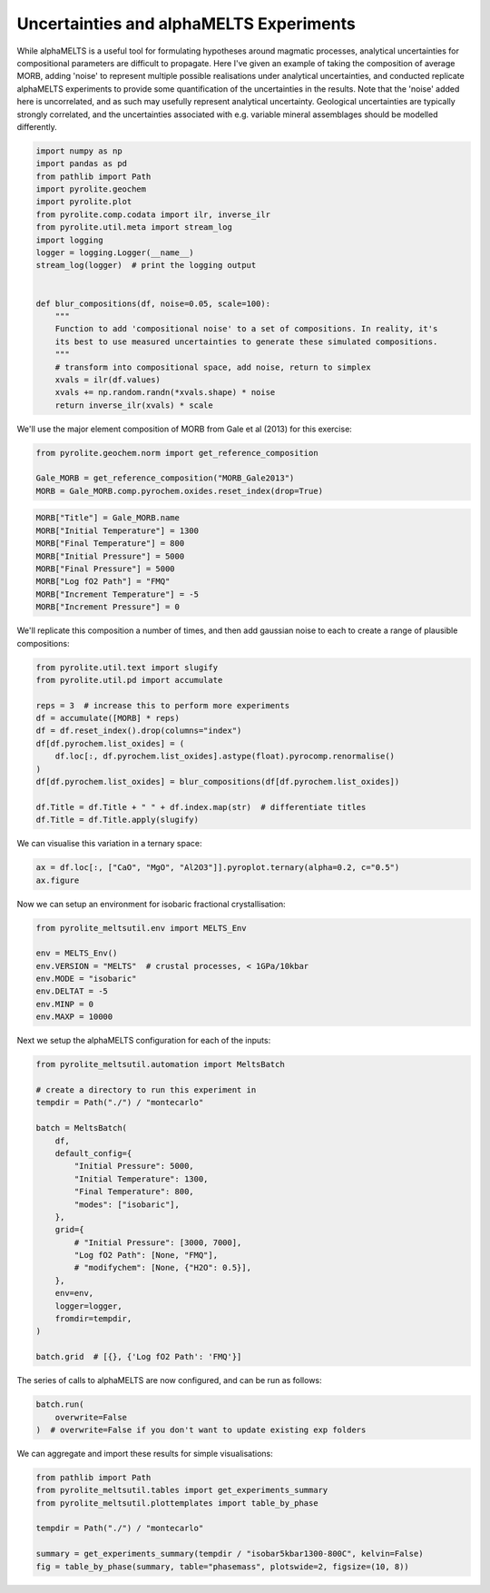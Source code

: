 .. rst-class:: sphx-glr-example-title

.. _sphx_glr_examples_montecarlo.py:


Uncertainties and alphaMELTS Experiments
===========================================

While alphaMELTS is a useful tool for formulating hypotheses around magmatic processes,
analytical uncertainties for compositional parameters are difficult to propagate. Here
I've given an example of taking the composition of average MORB, adding 'noise' to
represent multiple possible realisations under analytical uncertainties, and conducted
replicate alphaMELTS experiments to provide some quantification of the uncertainties in
the results. Note that the 'noise' added here is uncorrelated, and as such may usefully
represent analytical uncertainty. Geological uncertainties are typically strongly
correlated, and the uncertainties associated with e.g. variable mineral assemblages
should be modelled differently.


.. code-block:: default

    import numpy as np
    import pandas as pd
    from pathlib import Path
    import pyrolite.geochem
    import pyrolite.plot
    from pyrolite.comp.codata import ilr, inverse_ilr
    from pyrolite.util.meta import stream_log
    import logging
    logger = logging.Logger(__name__)
    stream_log(logger)  # print the logging output


    def blur_compositions(df, noise=0.05, scale=100):
        """
        Function to add 'compositional noise' to a set of compositions. In reality, it's
        its best to use measured uncertainties to generate these simulated compositions.
        """
        # transform into compositional space, add noise, return to simplex
        xvals = ilr(df.values)
        xvals += np.random.randn(*xvals.shape) * noise
        return inverse_ilr(xvals) * scale









We'll use the major element composition of MORB from Gale et al (2013) for this
exercise:



.. code-block:: default

    from pyrolite.geochem.norm import get_reference_composition

    Gale_MORB = get_reference_composition("MORB_Gale2013")
    MORB = Gale_MORB.comp.pyrochem.oxides.reset_index(drop=True)








.. code-block:: default

    MORB["Title"] = Gale_MORB.name
    MORB["Initial Temperature"] = 1300
    MORB["Final Temperature"] = 800
    MORB["Initial Pressure"] = 5000
    MORB["Final Pressure"] = 5000
    MORB["Log fO2 Path"] = "FMQ"
    MORB["Increment Temperature"] = -5
    MORB["Increment Pressure"] = 0







We'll replicate this composition a number of times, and then add gaussian noise
to each to create a range of plausible compositions:



.. code-block:: default

    from pyrolite.util.text import slugify
    from pyrolite.util.pd import accumulate

    reps = 3  # increase this to perform more experiments
    df = accumulate([MORB] * reps)
    df = df.reset_index().drop(columns="index")
    df[df.pyrochem.list_oxides] = (
        df.loc[:, df.pyrochem.list_oxides].astype(float).pyrocomp.renormalise()
    )
    df[df.pyrochem.list_oxides] = blur_compositions(df[df.pyrochem.list_oxides])

    df.Title = df.Title + " " + df.index.map(str)  # differentiate titles
    df.Title = df.Title.apply(slugify)








We can visualise this variation in a ternary space:



.. code-block:: default

    ax = df.loc[:, ["CaO", "MgO", "Al2O3"]].pyroplot.ternary(alpha=0.2, c="0.5")
    ax.figure



.. image:: /examples/images/sphx_glr_montecarlo_001.png
    :class: sphx-glr-single-img


.. rst-class:: sphx-glr-script-out

 Out:

 .. code-block:: none


    <Figure size 800x692.82 with 1 Axes>



Now we can setup an environment for isobaric fractional crystallisation:



.. code-block:: default

    from pyrolite_meltsutil.env import MELTS_Env

    env = MELTS_Env()
    env.VERSION = "MELTS"  # crustal processes, < 1GPa/10kbar
    env.MODE = "isobaric"
    env.DELTAT = -5
    env.MINP = 0
    env.MAXP = 10000







Next we setup the alphaMELTS configuration for each of the inputs:



.. code-block:: default

    from pyrolite_meltsutil.automation import MeltsBatch

    # create a directory to run this experiment in
    tempdir = Path("./") / "montecarlo"

    batch = MeltsBatch(
        df,
        default_config={
            "Initial Pressure": 5000,
            "Initial Temperature": 1300,
            "Final Temperature": 800,
            "modes": ["isobaric"],
        },
        grid={
            # "Initial Pressure": [3000, 7000],
            "Log fO2 Path": [None, "FMQ"],
            # "modifychem": [None, {"H2O": 0.5}],
        },
        env=env,
        logger=logger,
        fromdir=tempdir,
    )

    batch.grid  # [{}, {'Log fO2 Path': 'FMQ'}]




.. rst-class:: sphx-glr-script-out

 Out:

 .. code-block:: none


    [{}, {'Log fO2 Path': 'FMQ'}]



The series of calls to alphaMELTS are now configured, and can be run as follows:



.. code-block:: default

    batch.run(
        overwrite=False
    )  # overwrite=False if you don't want to update existing exp folders








We can aggregate and import these results for simple visualisations:



.. code-block:: default

    from pathlib import Path
    from pyrolite_meltsutil.tables import get_experiments_summary
    from pyrolite_meltsutil.plottemplates import table_by_phase

    tempdir = Path("./") / "montecarlo"

    summary = get_experiments_summary(tempdir / "isobar5kbar1300-800C", kelvin=False)
    fig = table_by_phase(summary, table="phasemass", plotswide=2, figsize=(10, 8))



.. image:: /examples/images/sphx_glr_montecarlo_002.png
    :class: sphx-glr-single-img






.. rst-class:: sphx-glr-timing

   **Total running time of the script:** ( 0 minutes  17.319 seconds)


.. _sphx_glr_download_examples_montecarlo.py:


.. only :: html

 .. container:: sphx-glr-footer
    :class: sphx-glr-footer-example


  .. container:: binder-badge

    .. image:: https://mybinder.org/badge_logo.svg
      :target: https://mybinder.org/v2/gh/morganjwilliams/pyrolite-meltsutil/develop?filepath=docs/source/examples/montecarlo.ipynb
      :width: 150 px


  .. container:: sphx-glr-download

     :download:`Download Python source code: montecarlo.py <montecarlo.py>`



  .. container:: sphx-glr-download

     :download:`Download Jupyter notebook: montecarlo.ipynb <montecarlo.ipynb>`


.. only:: html

 .. rst-class:: sphx-glr-signature

    `Gallery generated by Sphinx-Gallery <https://sphinx-gallery.github.io>`_

